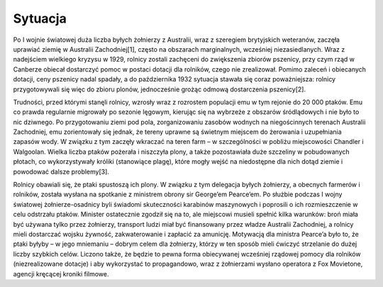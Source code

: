 Sytuacja
==================

Po I wojnie światowej duża liczba byłych żołnierzy z Australii, wraz z szeregiem brytyjskich weteranów, zaczęła uprawiać ziemię w Australii Zachodniej[1], często na obszarach marginalnych, wcześniej niezasiedlanych. Wraz z nadejściem wielkiego kryzysu w 1929, rolnicy zostali zachęceni do zwiększenia zbiorów pszenicy, przy czym rząd w Canberze obiecał dostarczyć pomoc w postaci dotacji dla rolników, czego nie zrealizował. Pomimo zaleceń i obiecanych dotacji, ceny pszenicy nadal spadały, a do października 1932 sytuacja stawała się coraz poważniejsza: rolnicy przygotowywali się więc do zbioru plonów, jednocześnie grożąc odmową dostarczenia pszenicy[2].

Trudności, przed którymi stanęli rolnicy, wzrosły wraz z rozrostem populacji emu w tym rejonie do 20 000 ptaków. Emu co prawda regularnie migrowały po sezonie lęgowym, kierując się na wybrzeże z obszarów śródlądowych i nie było to nic dziwnego. Po przygotowaniu ziemi pod pola, zorganizowaniu zasobów wodnych na niegościnnych terenach Australii Zachodniej, emu zorientowały się jednak, że tereny uprawne są świetnym miejscem do żerowania i uzupełniania zapasów wody. W związku z tym zaczęły wkraczać na teren farm – w szczególności w pobliżu miejscowości Chandler i Walgoolan. Wielka liczba ptaków pożerała i niszczyła plony, a także pozostawiała duże szczeliny w pobudowanych płotach, co wykorzystywały króliki (stanowiące plagę), które mogły wejść na niedostępne dla nich dotąd ziemie i powodować dalsze problemy[3].

Rolnicy obawiali się, że ptaki spustoszą ich plony. W związku z tym delegacja byłych żołnierzy, a obecnych farmerów i rolników, została wysłana na spotkanie z ministrem obrony sir George’em Pearce’em. Po służbie podczas I wojny światowej żołnierze-osadnicy byli świadomi skuteczności karabinów maszynowych i poprosili o ich rozmieszczenie w celu odstrzału ptaków. Minister ostatecznie zgodził się na to, ale miejscowi musieli spełnić kilka warunków: broń miała być używana tylko przez żołnierzy, transport ludzi miał być finansowany przez władze Australii Zachodniej, a rolnicy mieli dostarczać wojsku żywność, zakwaterowanie i zapłacić za amunicję. Motywacją dla ministra Pearce’a było to, że ptaki byłyby – w jego mniemaniu – dobrym celem dla żołnierzy, którzy w ten sposób mieli ćwiczyć strzelanie do dużej liczby szybkich celów. Liczono także, że będzie to pewna forma obiecywanej wcześniej rządowej pomocy dla rolników (niezrealizowane dotacje) i aby wykorzystać to propagandowo, wraz z żołnierzami wysłano operatora z Fox Movietone, agencji kręcącej kroniki filmowe.
